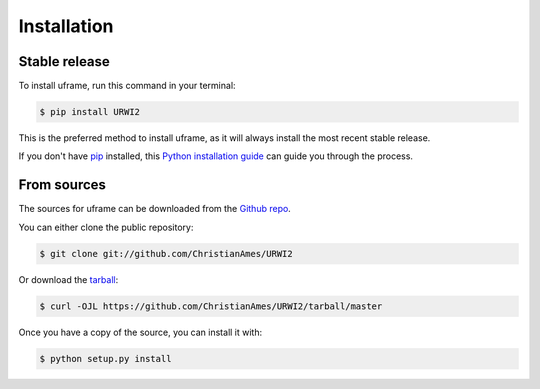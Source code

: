 .. highlight:: shell

============
Installation
============


Stable release
--------------

To install uframe, run this command in your terminal:

.. code-block:: console

    $ pip install URWI2

This is the preferred method to install uframe, as it will always install the most recent stable release.

If you don't have `pip`_ installed, this `Python installation guide`_ can guide
you through the process.

.. _pip: https://pip.pypa.io
.. _Python installation guide: http://docs.python-guide.org/en/latest/starting/installation/


From sources
------------

The sources for uframe can be downloaded from the `Github repo`_.

You can either clone the public repository:

.. code-block:: console

    $ git clone git://github.com/ChristianAmes/URWI2

Or download the `tarball`_:

.. code-block:: console

    $ curl -OJL https://github.com/ChristianAmes/URWI2/tarball/master

Once you have a copy of the source, you can install it with:

.. code-block:: console

    $ python setup.py install


.. _Github repo: https://github.com/ChristianAmes/URWI2
.. _tarball: https://github.com/ChristianAmes/URWI2/tarball/master
